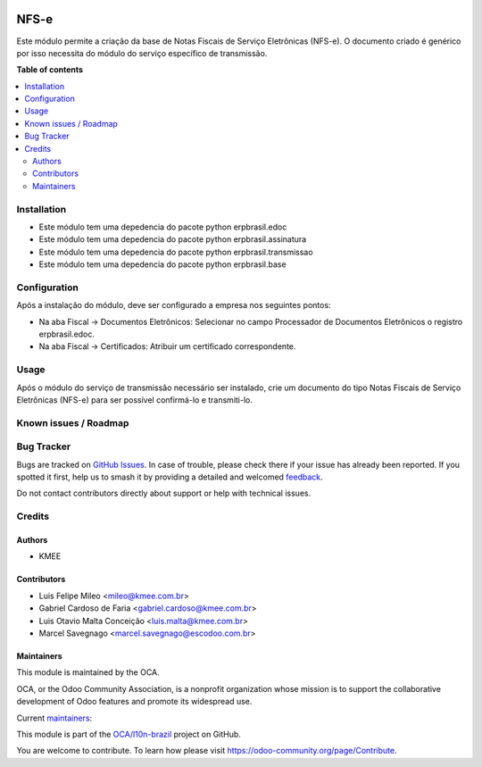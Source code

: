 .. image:: https://odoo-community.org/readme-banner-image
   :target: https://odoo-community.org/get-involved?utm_source=readme
   :alt: Odoo Community Association

=====
NFS-e
=====

.. 
   !!!!!!!!!!!!!!!!!!!!!!!!!!!!!!!!!!!!!!!!!!!!!!!!!!!!
   !! This file is generated by oca-gen-addon-readme !!
   !! changes will be overwritten.                   !!
   !!!!!!!!!!!!!!!!!!!!!!!!!!!!!!!!!!!!!!!!!!!!!!!!!!!!
   !! source digest: sha256:b3e4d84a573d0be0755e8404806e86573698dff3365d76fc452e07b6aef1ff77
   !!!!!!!!!!!!!!!!!!!!!!!!!!!!!!!!!!!!!!!!!!!!!!!!!!!!

.. |badge1| image:: https://img.shields.io/badge/maturity-Beta-yellow.png
    :target: https://odoo-community.org/page/development-status
    :alt: Beta
.. |badge2| image:: https://img.shields.io/badge/license-AGPL--3-blue.png
    :target: http://www.gnu.org/licenses/agpl-3.0-standalone.html
    :alt: License: AGPL-3
.. |badge3| image:: https://img.shields.io/badge/github-OCA%2Fl10n--brazil-lightgray.png?logo=github
    :target: https://github.com/OCA/l10n-brazil/tree/18.0/l10n_br_nfse
    :alt: OCA/l10n-brazil
.. |badge4| image:: https://img.shields.io/badge/weblate-Translate%20me-F47D42.png
    :target: https://translation.odoo-community.org/projects/l10n-brazil-18-0/l10n-brazil-18-0-l10n_br_nfse
    :alt: Translate me on Weblate
.. |badge5| image:: https://img.shields.io/badge/runboat-Try%20me-875A7B.png
    :target: https://runboat.odoo-community.org/builds?repo=OCA/l10n-brazil&target_branch=18.0
    :alt: Try me on Runboat

|badge1| |badge2| |badge3| |badge4| |badge5|

Este módulo permite a criação da base de Notas Fiscais de Serviço
Eletrônicas (NFS-e). O documento criado é genérico por isso necessita do
módulo do serviço específico de transmissão.

**Table of contents**

.. contents::
   :local:

Installation
============

- Este módulo tem uma depedencia do pacote python erpbrasil.edoc
- Este módulo tem uma depedencia do pacote python erpbrasil.assinatura
- Este módulo tem uma depedencia do pacote python erpbrasil.transmissao
- Este módulo tem uma depedencia do pacote python erpbrasil.base

Configuration
=============

Após a instalação do módulo, deve ser configurado a empresa nos
seguintes pontos:

- Na aba Fiscal -> Documentos Eletrônicos: Selecionar no campo
  Processador de Documentos Eletrônicos o registro erpbrasil.edoc.
- Na aba Fiscal -> Certificados: Atribuir um certificado correspondente.

Usage
=====

Após o módulo do serviço de transmissão necessário ser instalado, crie
um documento do tipo Notas Fiscais de Serviço Eletrônicas (NFS-e) para
ser possível confirmá-lo e transmiti-lo.

Known issues / Roadmap
======================



Bug Tracker
===========

Bugs are tracked on `GitHub Issues <https://github.com/OCA/l10n-brazil/issues>`_.
In case of trouble, please check there if your issue has already been reported.
If you spotted it first, help us to smash it by providing a detailed and welcomed
`feedback <https://github.com/OCA/l10n-brazil/issues/new?body=module:%20l10n_br_nfse%0Aversion:%2018.0%0A%0A**Steps%20to%20reproduce**%0A-%20...%0A%0A**Current%20behavior**%0A%0A**Expected%20behavior**>`_.

Do not contact contributors directly about support or help with technical issues.

Credits
=======

Authors
-------

* KMEE

Contributors
------------

- Luis Felipe Mileo <mileo@kmee.com.br>
- Gabriel Cardoso de Faria <gabriel.cardoso@kmee.com.br>
- Luis Otavio Malta Conceição <luis.malta@kmee.com.br>
- Marcel Savegnago <marcel.savegnago@escodoo.com.br>

Maintainers
-----------

This module is maintained by the OCA.

.. image:: https://odoo-community.org/logo.png
   :alt: Odoo Community Association
   :target: https://odoo-community.org

OCA, or the Odoo Community Association, is a nonprofit organization whose
mission is to support the collaborative development of Odoo features and
promote its widespread use.

.. |maintainer-mileo| image:: https://github.com/mileo.png?size=40px
    :target: https://github.com/mileo
    :alt: mileo
.. |maintainer-marcelsavegnago| image:: https://github.com/marcelsavegnago.png?size=40px
    :target: https://github.com/marcelsavegnago
    :alt: marcelsavegnago

Current `maintainers <https://odoo-community.org/page/maintainer-role>`__:

|maintainer-mileo| |maintainer-marcelsavegnago| 

This module is part of the `OCA/l10n-brazil <https://github.com/OCA/l10n-brazil/tree/18.0/l10n_br_nfse>`_ project on GitHub.

You are welcome to contribute. To learn how please visit https://odoo-community.org/page/Contribute.
